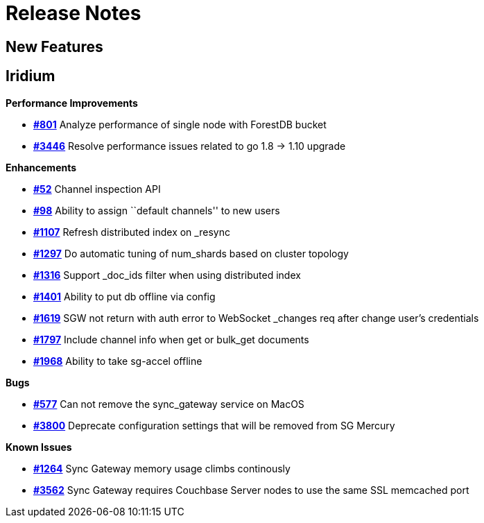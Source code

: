 = Release Notes
:jira-url: https://issues.couchbase.com/browse
:url-issues-sync: https://github.com/couchbase/sync_gateway/issues

== New Features

== Iridium

*Performance Improvements*

- https://github.com/couchbase/sync_gateway/issues/801[*#801*] Analyze
performance of single node with ForestDB bucket
- https://github.com/couchbase/sync_gateway/issues/3446[*#3446*] Resolve
performance issues related to go 1.8 -> 1.10 upgrade

*Enhancements*

- https://github.com/couchbase/sync_gateway/issues/52[*#52*] Channel
inspection API
- https://github.com/couchbase/sync_gateway/issues/98[*#98*] Ability to
assign ``default channels'' to new users
- https://github.com/couchbase/sync_gateway/issues/1107[*#1107*] Refresh
distributed index on _resync
- https://github.com/couchbase/sync_gateway/issues/1297[*#1297*] Do
automatic tuning of num_shards based on cluster topology
- https://github.com/couchbase/sync_gateway/issues/1316[*#1316*] Support
_doc_ids filter when using distributed index
- https://github.com/couchbase/sync_gateway/issues/1401[*#1401*] Ability
to put db offline via config
- https://github.com/couchbase/sync_gateway/issues/1619[*#1619*] SGW not
return with auth error to WebSocket _changes req after change user’s
credentials
- https://github.com/couchbase/sync_gateway/issues/1797[*#1797*] Include
channel info when get or bulk_get documents
- https://github.com/couchbase/sync_gateway/issues/1968[*#1968*] Ability
to take sg-accel offline

*Bugs*

- https://github.com/couchbase/sync_gateway/issues/577[*#577*]
Can not remove the sync_gateway service on MacOS
- https://github.com/couchbase/sync_gateway/issues/3800[*#3800*] Deprecate
configuration settings that will be removed from SG Mercury

*Known Issues*

- https://github.com/couchbase/sync_gateway/issues/1264[*#1264*] Sync
Gateway memory usage climbs continously
- https://github.com/couchbase/sync_gateway/issues/3562[*#3562*] Sync
Gateway requires Couchbase Server nodes to use the same SSL memcached
port
